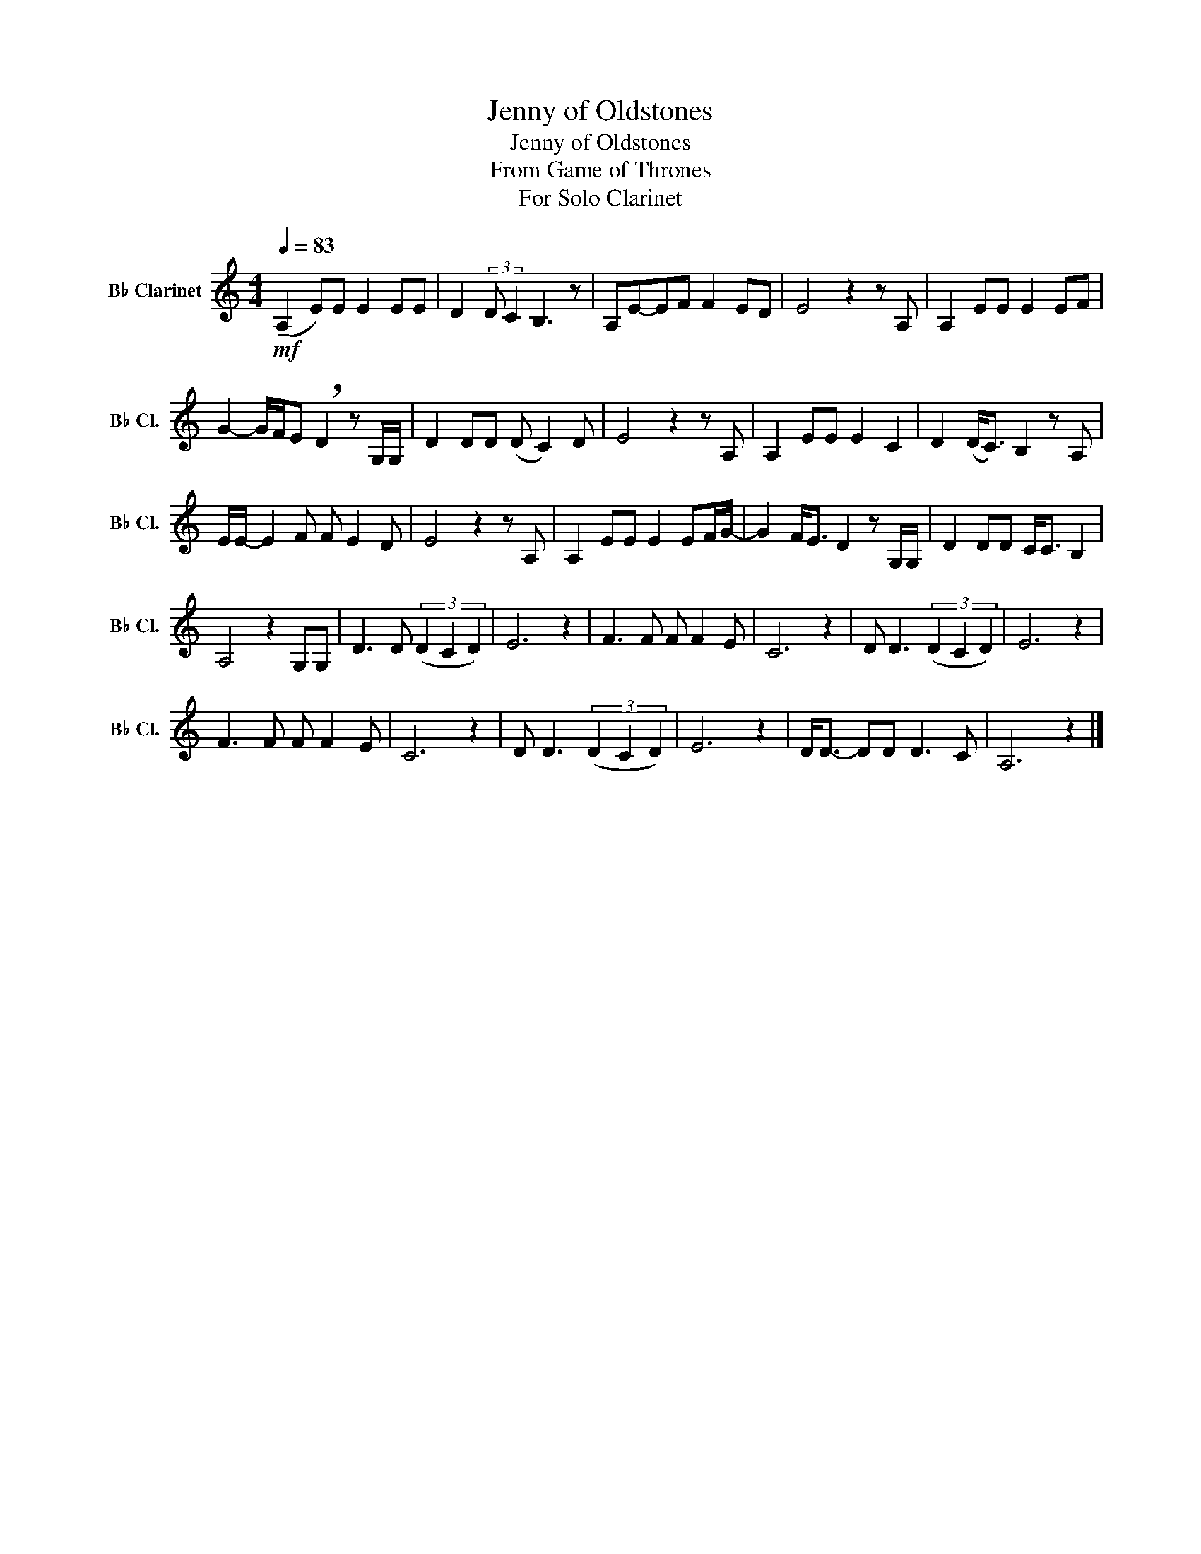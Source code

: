 X:1
T:Jenny of Oldstones
T:Jenny of Oldstones
T:From Game of Thrones
T:For Solo Clarinet
L:1/8
Q:1/4=83
M:4/4
K:none
V:1 treble transpose=-2 nm="B♭ Clarinet" snm="B♭ Cl."
V:1
[K:C]!mf! (!tenuto!A,2 E)E E2 EE | D2 (3:2:2D C2 B,3 z | A,E-EF F2 ED | E4 z2 z A, | A,2 EE E2 EF | %5
 G2- G/F/E !breath!D2 z G,/G,/ | D2 DD (D C2) D | E4 z2 z A, | A,2 EE E2 C2 | D2 (D<C) B,2 z A, | %10
 E/E/- E2 F F E2 D | E4 z2 z A, | A,2 EE E2 EF/G/- | G2 F<E D2 z G,/G,/ | D2 DD C<C B,2 | %15
 A,4 z2 G,G, | D3 D (3(D2 C2 D2) | E6 z2 | F3 F F F2 E | C6 z2 | D D3 (3(D2 C2 D2) | E6 z2 | %22
 F3 F F F2 E | C6 z2 | D D3 (3(D2 C2 D2) | E6 z2 | D<D- DD D3 C | A,6 z2 |] %28

